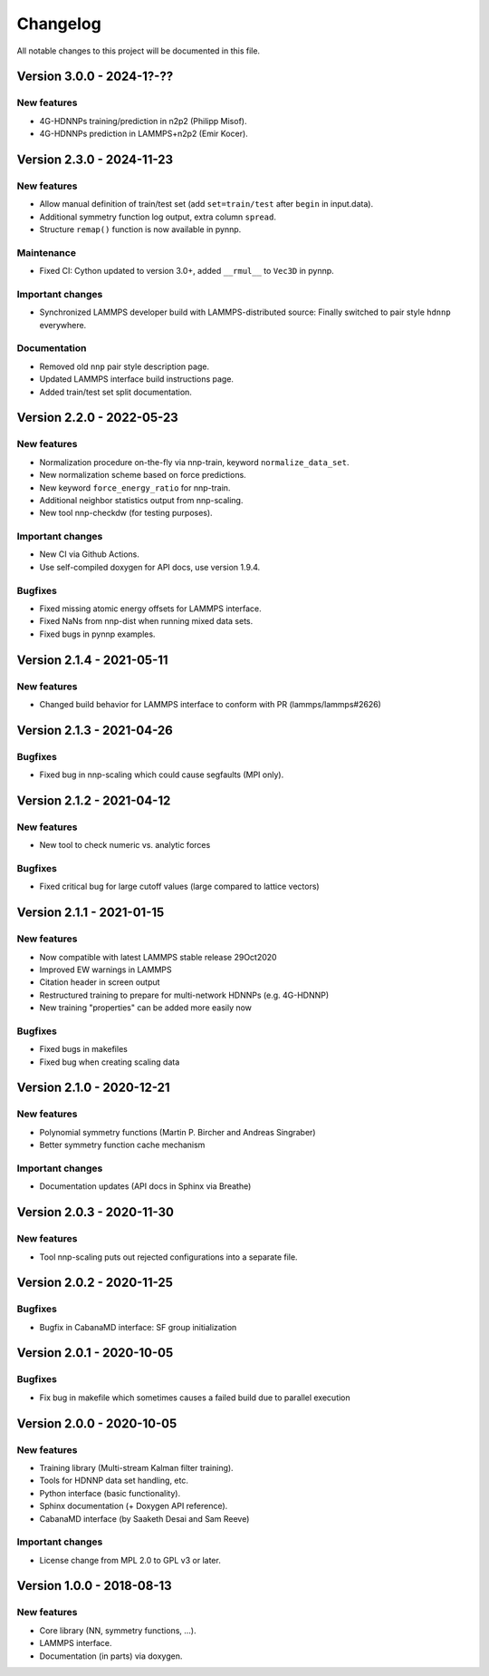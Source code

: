 Changelog
=========

All notable changes to this project will be documented in this file.

Version 3.0.0 - 2024-1?-??
--------------------------

New features
^^^^^^^^^^^^

* 4G-HDNNPs training/prediction in n2p2 (Philipp Misof).
* 4G-HDNNPs prediction in LAMMPS+n2p2 (Emir Kocer).

Version 2.3.0 - 2024-11-23
--------------------------

New features
^^^^^^^^^^^^

* Allow manual definition of train/test set (add ``set=train/test`` after ``begin`` in
  input.data).
* Additional symmetry function log output, extra column ``spread``.
* Structure ``remap()`` function is now available in pynnp.

Maintenance
^^^^^^^^^^^

* Fixed CI: Cython updated to version 3.0+, added ``__rmul__`` to ``Vec3D`` in
  pynnp.

Important changes
^^^^^^^^^^^^^^^^^

* Synchronized LAMMPS developer build with LAMMPS-distributed source: Finally
  switched to pair style ``hdnnp`` everywhere.

Documentation
^^^^^^^^^^^^^

* Removed old ``nnp`` pair style description page.
* Updated LAMMPS interface build instructions page.
* Added train/test set split documentation.

Version 2.2.0 - 2022-05-23
--------------------------

New features
^^^^^^^^^^^^

* Normalization procedure on-the-fly via nnp-train, keyword ``normalize_data_set``.
* New normalization scheme based on force predictions.
* New keyword ``force_energy_ratio`` for nnp-train.
* Additional neighbor statistics output from nnp-scaling.
* New tool nnp-checkdw (for testing purposes).

Important changes
^^^^^^^^^^^^^^^^^

* New CI via Github Actions.
* Use self-compiled doxygen for API docs, use version 1.9.4.

Bugfixes
^^^^^^^^

* Fixed missing atomic energy offsets for LAMMPS interface.
* Fixed NaNs from nnp-dist when running mixed data sets.
* Fixed bugs in pynnp examples.

Version 2.1.4 - 2021-05-11
--------------------------

New features
^^^^^^^^^^^^

* Changed build behavior for LAMMPS interface to conform with PR (lammps/lammps#2626)


Version 2.1.3 - 2021-04-26
--------------------------

Bugfixes
^^^^^^^^

* Fixed bug in nnp-scaling which could cause segfaults (MPI only).


Version 2.1.2 - 2021-04-12
--------------------------

New features
^^^^^^^^^^^^

* New tool to check numeric vs. analytic forces

Bugfixes
^^^^^^^^

* Fixed critical bug for large cutoff values (large compared to lattice vectors)


Version 2.1.1 - 2021-01-15
--------------------------

New features
^^^^^^^^^^^^

* Now compatible with latest LAMMPS stable release 29Oct2020
* Improved EW warnings in LAMMPS
* Citation header in screen output
* Restructured training to prepare for multi-network HDNNPs (e.g. 4G-HDNNP)
* New training "properties" can be added more easily now

Bugfixes
^^^^^^^^

* Fixed bugs in makefiles
* Fixed bug when creating scaling data


Version 2.1.0 - 2020-12-21
--------------------------

New features
^^^^^^^^^^^^

* Polynomial symmetry functions (Martin P. Bircher and Andreas Singraber)
* Better symmetry function cache mechanism

Important changes
^^^^^^^^^^^^^^^^^

* Documentation updates (API docs in Sphinx via Breathe)


Version 2.0.3 - 2020-11-30
--------------------------

New features
^^^^^^^^^^^^

* Tool nnp-scaling puts out rejected configurations into a separate file.


Version 2.0.2 - 2020-11-25
--------------------------

Bugfixes
^^^^^^^^

* Bugfix in CabanaMD interface: SF group initialization


Version 2.0.1 - 2020-10-05
--------------------------

Bugfixes
^^^^^^^^

* Fix bug in makefile which sometimes causes a failed build due to parallel execution


Version 2.0.0 - 2020-10-05
--------------------------

New features
^^^^^^^^^^^^

* Training library (Multi-stream Kalman filter training).
* Tools for HDNNP data set handling, etc.
* Python interface (basic functionality).
* Sphinx documentation (+ Doxygen API reference).
* CabanaMD interface (by Saaketh Desai and Sam Reeve)

Important changes
^^^^^^^^^^^^^^^^^

* License change from MPL 2.0 to GPL v3 or later.


Version 1.0.0 - 2018-08-13
--------------------------

New features
^^^^^^^^^^^^

* Core library (NN, symmetry functions, ...).
* LAMMPS interface.
* Documentation (in parts) via doxygen.
